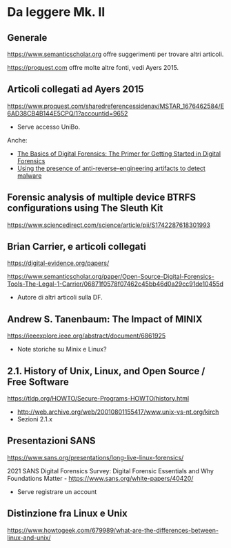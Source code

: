 * Da leggere Mk. II

** Generale

https://www.semanticscholar.org offre suggerimenti per trovare altri articoli.

https://proquest.com offre molte altre fonti, vedi Ayers 2015.

** Articoli collegati ad Ayers 2015

https://www.proquest.com/sharedreferencessidenav/MSTAR_1676462584/E6AD38CB4B144E5CPQ/1?accountid=9652

- Serve accesso UniBo.

Anche:

- [[https://www.proquest.com/docview/1552128683/17C633CAA03D4A23PQ/2?accountid=9652][The Basics of Digital Forensics: The Primer for Getting Started in Digital Forensics]]
- [[https://www.proquest.com/docview/1443838817/17C633CAA03D4A23PQ/3?accountid=9652][Using the presence of anti-reverse-engineering artifacts to detect malware]]

** Forensic analysis of multiple device BTRFS configurations using The Sleuth Kit

https://www.sciencedirect.com/science/article/pii/S1742287618301993

** Brian Carrier, e articoli collegati

https://digital-evidence.org/papers/

https://www.semanticscholar.org/paper/Open-Source-Digital-Forensics-Tools-The-Legal-1-Carrier/06871f0578f07462c45bb46d0a29cc91de10455d

- Autore di altri articoli sulla DF.

** Andrew S. Tanenbaum: The Impact of MINIX

https://ieeexplore.ieee.org/abstract/document/6861925

- Note storiche su Minix e Linux?

** 2.1. History of Unix, Linux, and Open Source / Free Software

https://tldp.org/HOWTO/Secure-Programs-HOWTO/history.html

- http://web.archive.org/web/20010801155417/www.unix-vs-nt.org/kirch
- Sezioni 2.1.x
  
** Presentazioni SANS

https://www.sans.org/presentations/long-live-linux-forensics/

2021 SANS Digital Forensics Survey: Digital Forensic Essentials and Why Foundations Matter -  https://www.sans.org/white-papers/40420/

- Serve registrare un account

** Distinzione fra Linux e Unix

https://www.howtogeek.com/679989/what-are-the-differences-between-linux-and-unix/


